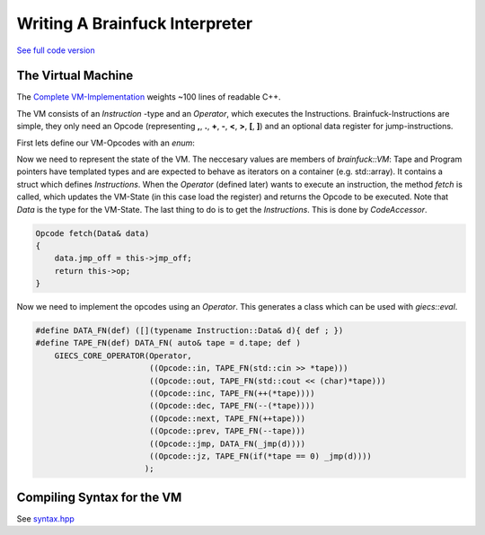 ***************************************
    Writing A Brainfuck Interpreter
***************************************

`See full code version <https://github.com/michaelsippel/giecs/tree/dev/languages/brainfuck>`_

The Virtual Machine
===================
The `Complete VM-Implementation <https://github.com/michaelsippel/giecs/tree/dev/languages/brainfuck/vm.hpp>`_ weights ~100 lines of readable C++.

The VM consists of an *Instruction* -type and an *Operator*, which executes the Instructions.
Brainfuck-Instructions are simple, they only need an Opcode (representing **,**, **.**, **+**, **-**, **<**, **>**, **[**, **]**) and an optional data register for jump-instructions.

First lets define our VM-Opcodes with an *enum*:

.. doxygenenum:: brainfuck::Opcode



Now we need to represent the state of the VM. The neccesary values are members of *brainfuck::VM*: Tape and Program pointers have templated types and are expected to behave as iterators on a container (e.g. std::array). It contains a struct which defines *Instructions*.
When the *Operator* (defined later) wants to execute an instruction, the method *fetch* is called, which updates the VM-State (in this case load the register) and returns the Opcode to be executed. Note that *Data* is the type for the VM-State.
The last thing to do is to get the *Instructions*. This is done by *CodeAccessor*.


.. doxygenclass:: brainfuck::VM
   :members:
   :undoc-members:

.. code-block:: c++

    Opcode fetch(Data& data)
    {
        data.jmp_off = this->jmp_off;
        return this->op;
    }


Now we need to implement the opcodes using an *Operator*. This generates a class which can be used with *giecs::eval*.

.. code-block:: c++

    #define DATA_FN(def) ([](typename Instruction::Data& d){ def ; })
    #define TAPE_FN(def) DATA_FN( auto& tape = d.tape; def )
        GIECS_CORE_OPERATOR(Operator,
                            ((Opcode::in, TAPE_FN(std::cin >> *tape)))
                            ((Opcode::out, TAPE_FN(std::cout << (char)*tape)))
                            ((Opcode::inc, TAPE_FN(++(*tape))))
                            ((Opcode::dec, TAPE_FN(--(*tape))))
                            ((Opcode::next, TAPE_FN(++tape)))
                            ((Opcode::prev, TAPE_FN(--tape)))
                            ((Opcode::jmp, DATA_FN(_jmp(d))))
                            ((Opcode::jz, TAPE_FN(if(*tape == 0) _jmp(d))))
                           );

Compiling Syntax for the VM
===========================

See `syntax.hpp <https://github.com/michaelsippel/giecs/blob/doc/languages/brainfuck/syntax.hpp>`_

